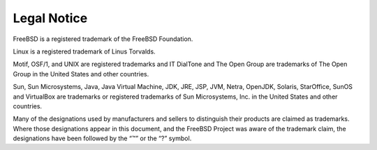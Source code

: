 ============
Legal Notice
============

.. raw:: html

   <div class="legalnotice">

FreeBSD is a registered trademark of the FreeBSD Foundation.

Linux is a registered trademark of Linus Torvalds.

Motif, OSF/1, and UNIX are registered trademarks and IT DialTone and The
Open Group are trademarks of The Open Group in the United States and
other countries.

Sun, Sun Microsystems, Java, Java Virtual Machine, JDK, JRE, JSP, JVM,
Netra, OpenJDK, Solaris, StarOffice, SunOS and VirtualBox are trademarks
or registered trademarks of Sun Microsystems, Inc. in the United States
and other countries.

Many of the designations used by manufacturers and sellers to
distinguish their products are claimed as trademarks. Where those
designations appear in this document, and the FreeBSD Project was aware
of the trademark claim, the designations have been followed by the “™”
or the “?” symbol.

.. raw:: html

   </div>
